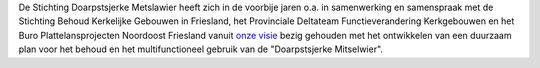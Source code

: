 .. title: Stichting Doarpstsjerke Metslawier
.. slug: index
.. date: 2015-10-08 22:11:29 UTC+02:00
.. tags: 
.. category: 
.. link: 
.. description: index 
.. type: text

.. raw:: html

    <div align="center"><a data-flickr-embed="true"  href="https://www.flickr.com/photos/ramdyne/13704070053/in/album-72157643610040355/"
    title="20140405-IMG_4022"><img class="element" src="https://farm8.staticflickr.com/7192/13704070053_0b298e6fcd_z.jpg" width="427"
    height="640" alt="20140405-IMG_4022"></a><script async src="//embedr.flickr.com/assets/client-code.js"
    charset="utf-8"></script></div>

De Stichting Doarpstsjerke Metslawier heeft zich in de voorbije jaren o.a. in samenwerking en samenspraak met de Stichting
Behoud Kerkelijke Gebouwen in Friesland, het Provinciale Deltateam Functieverandering Kerkgebouwen en het Buro
Plattelansprojecten Noordoost Friesland vanuit `onze visie </visie/>`_ bezig gehouden met het ontwikkelen van een duurzaam plan
voor het behoud en het multifunctioneel gebruik van de "Doarpstsjerke Mitselwier".

